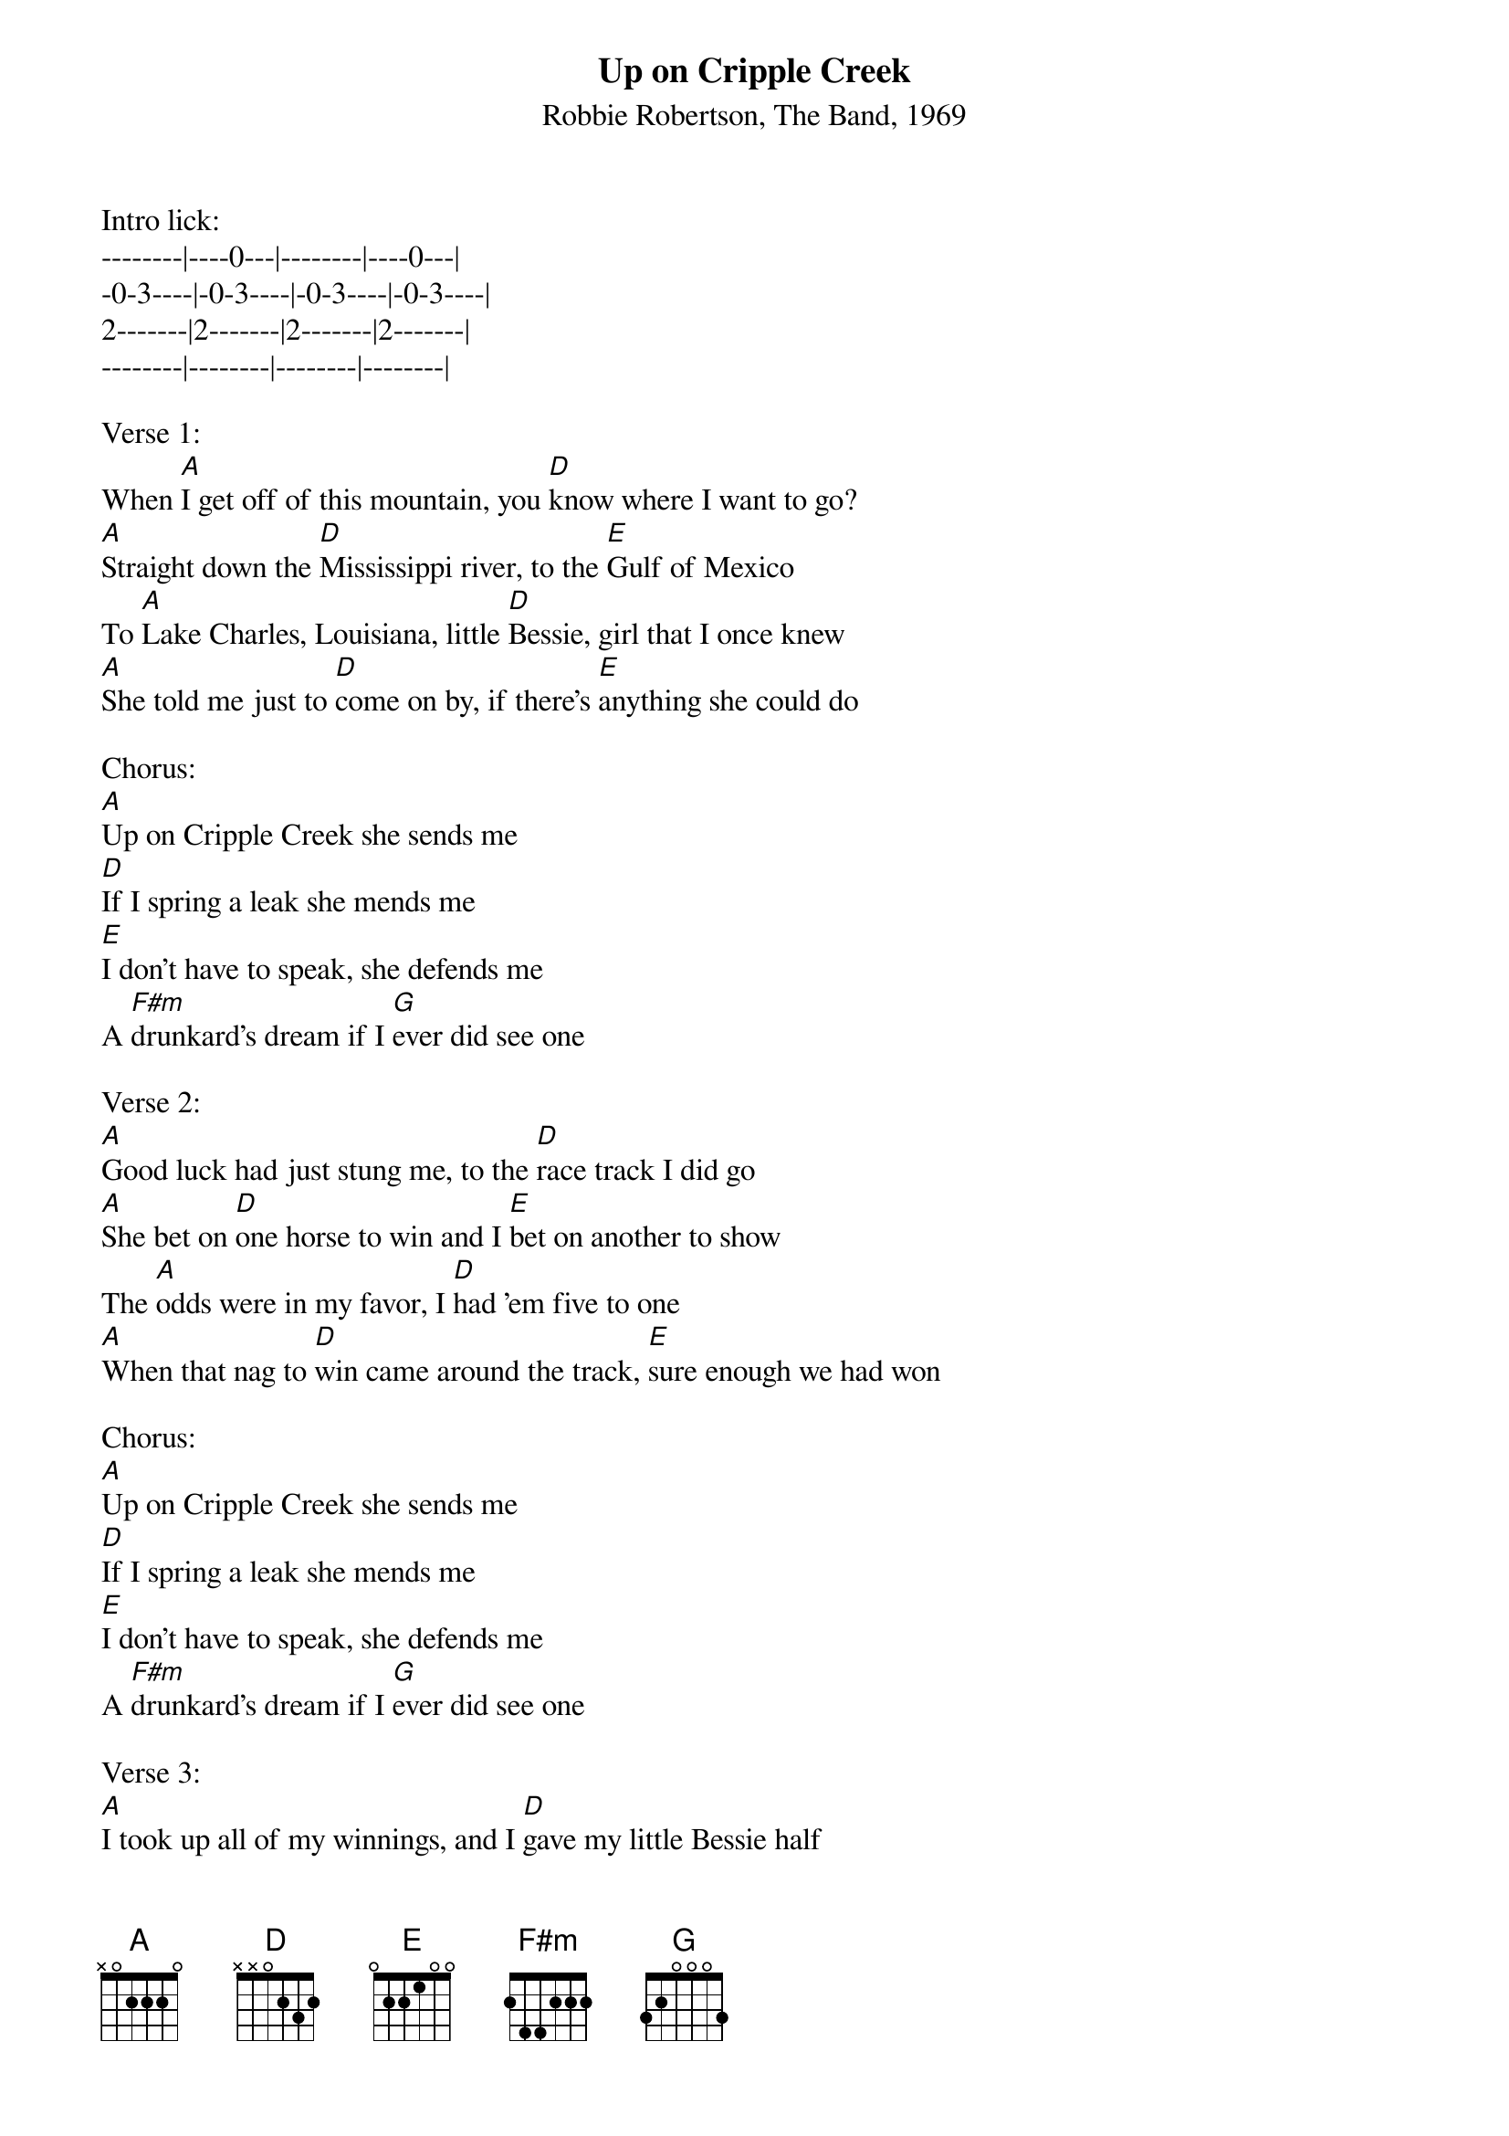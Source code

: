 {title:Up on Cripple Creek}
{subtitle:Robbie Robertson, The Band, 1969}
{key:A}

Intro lick:
--------|----0---|--------|----0---|
-0-3----|-0-3----|-0-3----|-0-3----|
2-------|2-------|2-------|2-------|
--------|--------|--------|--------|

Verse 1:
When [A]I get off of this mountain, you [D]know where I want to go?
[A]Straight down the [D]Mississippi river, to the [E]Gulf of Mexico
To [A]Lake Charles, Louisiana, little [D]Bessie, girl that I once knew
[A]She told me just to [D]come on by, if there's [E]anything she could do
 
Chorus:
[A]Up on Cripple Creek she sends me
[D]If I spring a leak she mends me
[E]I don't have to speak, she defends me
A [F#m]drunkard's dream if I [G]ever did see one
 
Verse 2:
[A]Good luck had just stung me, to the [D]race track I did go
[A]She bet on [D]one horse to win and I [E]bet on another to show
The [A]odds were in my favor, I [D]had 'em five to one
[A]When that nag to [D]win came around the track, [E]sure enough we had won
 
Chorus:
[A]Up on Cripple Creek she sends me
[D]If I spring a leak she mends me
[E]I don't have to speak, she defends me
A [F#m]drunkard's dream if I [G]ever did see one
 
Verse 3:
[A]I took up all of my winnings, and I [D]gave my little Bessie half
[A]And she tore it up and [D]threw it in my face, [E]just for a laugh
[A]Now there's one thing in the whole wide world, [D]I sure would like to see
[A]That's when that little [D]love of mine, dips her [E]doughnut in my tea
 
Chorus:
[A]Up on Cripple Creek she sends me
[D]If I spring a leak she mends me
[E]I don't have to speak, she defends me
A [F#m]drunkard's dream if I [G]ever did see one
 
Verse 4:
[A]Now me and my mate were back at the shack, we had [D]Spike Jones on the box
[A]She said, "I can't take the [D]way he sings, but I [E]love to hear him talk"
[A]Now that just gave my heart a throb, to the [D]bottom of my feet
[A]And I swore as I [D]took another pull, my [E]Bessie can't be beat 
 
[A]Up on Cripple Creek she sends me
[D]If I spring a leak she mends me
[E]I don't have to speak, she defends me
A [F#m]drunkard's dream if I [G]ever did see one

[A]Lo-lo-[D]hoo a[A]lodo-lodo lo oo[D]hoo 
[A]Lo-lo-[D]hoo a[A]lodo-lodo lo oo[D]hoo 
 
Verse 5:
Now there's a [A]flood out in California and up [D]north it's freezing cold
[A]And this living [D]off the road is [E]getting pretty old
So I [A]guess I'll call up my big mama, [D]tell her I'll be rolling in
But you [A]know, deep down, I'm [D]kind of tempted 
To [E]go and see my Bessie again.
 
Chorus:
[A]Up on Cripple Creek she sends me
[D]If I spring a leak she mends me
[E]I don't have to speak, she defends me
A [F#m]drunkard's dream if I [G]ever did see one

[A]Lo-lo-[D]hoo a[A]lodo-lodo lo oo[D]hoo 
[A]Lo-lo-[D]hoo a[A]lodo-lodo lo oo[D]hoo 
[A]Lo-lo-[D]hoo a[A]lodo-lodo lo oo[D]hoo 
[A]Lo-lo-[D]hoo a[A]lodo-lodo lo oo[D]hoo 
End on [A]

